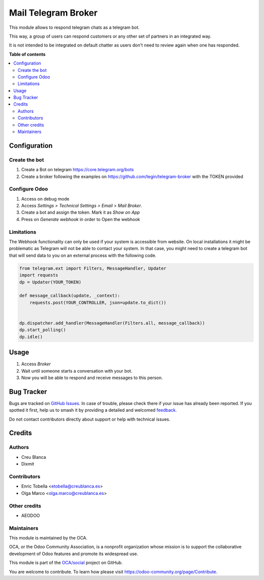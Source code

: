 ====================
Mail Telegram Broker
====================

.. 
   !!!!!!!!!!!!!!!!!!!!!!!!!!!!!!!!!!!!!!!!!!!!!!!!!!!!
   !! This file is generated by oca-gen-addon-readme !!
   !! changes will be overwritten.                   !!
   !!!!!!!!!!!!!!!!!!!!!!!!!!!!!!!!!!!!!!!!!!!!!!!!!!!!
   !! source digest: sha256:4634fd88ed4c1596a451406c978d969e7556071479a29f8eb77ae746d8148cca
   !!!!!!!!!!!!!!!!!!!!!!!!!!!!!!!!!!!!!!!!!!!!!!!!!!!!

.. |badge1| image:: https://img.shields.io/badge/maturity-Beta-yellow.png
    :target: https://odoo-community.org/page/development-status
    :alt: Beta
.. |badge2| image:: https://img.shields.io/badge/licence-AGPL--3-blue.png
    :target: http://www.gnu.org/licenses/agpl-3.0-standalone.html
    :alt: License: AGPL-3
.. |badge3| image:: https://img.shields.io/badge/github-OCA%2Fsocial-lightgray.png?logo=github
    :target: https://github.com/OCA/social/tree/16.0/mail_broker_telegram
    :alt: OCA/social
.. |badge4| image:: https://img.shields.io/badge/weblate-Translate%20me-F47D42.png
    :target: https://translation.odoo-community.org/projects/social-16-0/social-16-0-mail_broker_telegram
    :alt: Translate me on Weblate
.. |badge5| image:: https://img.shields.io/badge/runboat-Try%20me-875A7B.png
    :target: https://runboat.odoo-community.org/builds?repo=OCA/social&target_branch=16.0
    :alt: Try me on Runboat

|badge1| |badge2| |badge3| |badge4| |badge5|

This module allows to respond telegram chats as a telegram bot.

This way, a group of users can respond customers or any other set
of partners in an integrated way.

It is not intended to be integrated on default chatter as users don't need
to review again when one has responded.

**Table of contents**

.. contents::
   :local:

Configuration
=============

Create the bot
~~~~~~~~~~~~~~

1. Create a Bot on telegram https://core.telegram.org/bots
2. Create a broker following the examples on
   https://github.com/tegin/telegram-broker with the TOKEN provided


Configure Odoo
~~~~~~~~~~~~~~

1. Access on debug mode
2. Access `Settings > Technical Settings > Email > Mail Broker`.
3. Create a bot and assign the token. Mark it as `Show on App`
4. Press on `Generate webhook` in order to Open the webhook

Limitations
~~~~~~~~~~~

The Webhook functionality can only be used if your system is accessible from website.
On local installations it might be problematic as Telegram will not be able to contact
your system. In that case, you might need to create a telegram bot that will send data
to you on an external process with the following code.

.. code-block:: python

    from telegram.ext import Filters, MessageHandler, Updater
    import requests
    dp = Updater(YOUR_TOKEN)

    def message_callback(update, _context):
        requests.post(YOUR_CONTROLLER, json=update.to_dict())


    dp.dispatcher.add_handler(MessageHandler(Filters.all, message_callback))
    dp.start_polling()
    dp.idle()

Usage
=====

1. Access `Broker`
2. Wait until someone starts a conversation with your bot.
3. Now you will be able to respond and receive messages to this person.

Bug Tracker
===========

Bugs are tracked on `GitHub Issues <https://github.com/OCA/social/issues>`_.
In case of trouble, please check there if your issue has already been reported.
If you spotted it first, help us to smash it by providing a detailed and welcomed
`feedback <https://github.com/OCA/social/issues/new?body=module:%20mail_broker_telegram%0Aversion:%2016.0%0A%0A**Steps%20to%20reproduce**%0A-%20...%0A%0A**Current%20behavior**%0A%0A**Expected%20behavior**>`_.

Do not contact contributors directly about support or help with technical issues.

Credits
=======

Authors
~~~~~~~

* Creu Blanca
* Dixmit

Contributors
~~~~~~~~~~~~

* Enric Tobella <etobella@creublanca.es>
* Olga Marco <olga.marco@creublanca.es>

Other credits
~~~~~~~~~~~~~

- AEODOO

Maintainers
~~~~~~~~~~~

This module is maintained by the OCA.

.. image:: https://odoo-community.org/logo.png
   :alt: Odoo Community Association
   :target: https://odoo-community.org

OCA, or the Odoo Community Association, is a nonprofit organization whose
mission is to support the collaborative development of Odoo features and
promote its widespread use.

This module is part of the `OCA/social <https://github.com/OCA/social/tree/16.0/mail_broker_telegram>`_ project on GitHub.

You are welcome to contribute. To learn how please visit https://odoo-community.org/page/Contribute.
